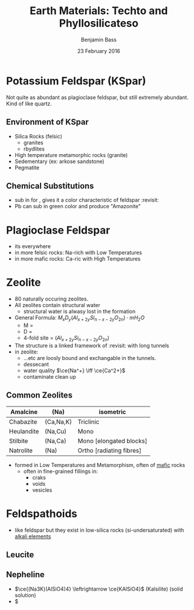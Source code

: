 #+TITLE: Earth Materials: Techto and Phyllosilicateso
#+AUTHOR: Benjamin Bass
#+DATE: 23 February 2016

\pagebreak

* Potassium Feldspar (KSpar)
Not quite as abundant as plagioclase feldspar, but still extremely abundant.
Kind of like quartz.
** Environment of KSpar 
- Silica Rocks (felsic)
  - granites
  - rbydlites
- High temperature metamorphic rocks (granite)
- Sedementary (ex: arkose sandstone)
- Pegmatite
** Chemical Substitutions
- \ce{Fe^3+} sub in for \ce{Al^3+}, gives it a color characteristic of feldspar :revisit:
- Pb can sub in green color and produce "Amazonite"

* Plagioclase Feldspar
- its everywhere
-  in more felsic rocks: Na-rich with Low Temperatures
-  in more mafic rocks: Ca-ric with High Temperatures

* Zeolite
- 80 naturally occuring zeolites.
- All zeolites contain structural water \ce{H2O}
  + structural water is alwasy lost in the formation
- General Formula: $M_{x}D_{y} (Al_{x + 2y} Si_{n-x-2y}O_{2n}) \cdot mH_{2}O$
  + M = \ce{Na\text{,}K}
  + D = \ce{Ca\text{,}Mg\text{,}Ba}
  + 4-fold site = $(Al_{x + 2y} Si_{n-x-2y}O_{2n})$
- The structure is a linked framework of :revisit: with long tunnels
- in zeolite:
  + \ce{Na\text{,}Ca\text{,}H2O}...etc are loosly bound and exchangable in the tunnels.
  + dessecant
  + water quality $\ce{Na^+} \iff \ce{Ca^2+}$
  + contaminate clean up

** Common Zeolites
|------------+-----------+--------------------------|
| Amalcine   | (Na)      | isometric                |
|------------+-----------+--------------------------|
| Chabazite  | (Ca,Na,K) | Triclinic                |
|------------+-----------+--------------------------|
| Heulandite | (Na,Cu)   | Mono                     |
|------------+-----------+--------------------------|
| Stilbite   | (Na,Ca)   | Mono [elongated blocks]  |
|------------+-----------+--------------------------|
| Natrolite  | (Na)      | Ortho [radiating fibres] |
|------------+-----------+--------------------------|

- formed in Low Temperatures and Metamorphism, often of _mafic_ rocks
  + often in fine-grained fillings in:
    * craks
    * voids
    * vesicles

* Feldspathoids
- like feldspar but they exist in low-silica rocks (si-undersaturated) with _alkali elements_

** Leucite
\ce{KAlSi2O6}

** Nepheline
- $\ce{(Na3K)(AlSiO4)4} \leftrightarrow \ce{KAlSiO4}$ (Kalsilite) (solid solution)
- $\ce{(Na.75K.25)(AlSi)O4}

*** 

